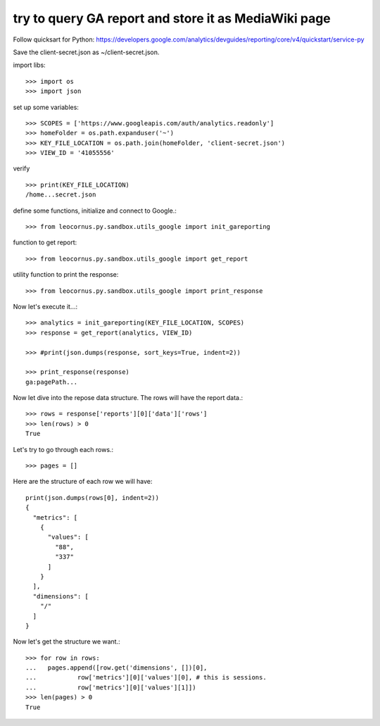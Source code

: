 try to query GA report and store it as MediaWiki page
=====================================================

Follow quicksart for Python: 
https://developers.google.com/analytics/devguides/reporting/core/v4/quickstart/service-py

Save the client-secret.json as ~/client-secret.json.

import libs::

  >>> import os
  >>> import json

set up some variables::

  >>> SCOPES = ['https://www.googleapis.com/auth/analytics.readonly']
  >>> homeFolder = os.path.expanduser('~')
  >>> KEY_FILE_LOCATION = os.path.join(homeFolder, 'client-secret.json')
  >>> VIEW_ID = '41055556' 

verify ::

  >>> print(KEY_FILE_LOCATION)
  /home...secret.json

define some functions, initialize and connect to Google.::

  >>> from leocornus.py.sandbox.utils_google import init_gareporting

function to get report::

  >>> from leocornus.py.sandbox.utils_google import get_report

utility function to print the response::

  >>> from leocornus.py.sandbox.utils_google import print_response 

Now let's execute it...::

  >>> analytics = init_gareporting(KEY_FILE_LOCATION, SCOPES)
  >>> response = get_report(analytics, VIEW_ID)

  >>> #print(json.dumps(response, sort_keys=True, indent=2))

  >>> print_response(response)
  ga:pagePath...

Now let dive into the repose data structure.
The rows will have the report data.::

  >>> rows = response['reports'][0]['data']['rows']
  >>> len(rows) > 0
  True

Let's try to go through each rows.::

  >>> pages = []

Here are the structure of each row we will have::

  print(json.dumps(rows[0], indent=2))
  {
    "metrics": [
      {
        "values": [
          "88",
          "337"
        ]
      }
    ],
    "dimensions": [
      "/"
    ]
  }

Now let's get the structure we want.::

  >>> for row in rows:
  ...   pages.append([row.get('dimensions', [])[0],
  ...           row['metrics'][0]['values'][0], # this is sessions.
  ...           row['metrics'][0]['values'][1]])
  >>> len(pages) > 0
  True
